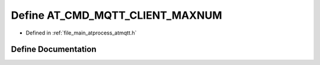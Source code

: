 .. _exhale_define_atmqtt_8h_1a991f3a7429427fa3c4d5b8577d5ee784:

Define AT_CMD_MQTT_CLIENT_MAXNUM
================================

- Defined in :ref:`file_main_atprocess_atmqtt.h`


Define Documentation
--------------------


.. doxygendefine:: AT_CMD_MQTT_CLIENT_MAXNUM

